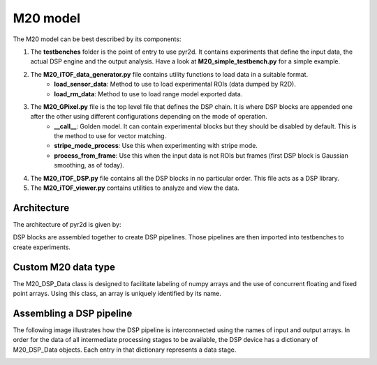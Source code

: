 **********************
M20 model
**********************

The M20 model can be best described by its components:

1. The **testbenches** folder is the point of entry to use pyr2d. It contains experiments that define the input data, the actual DSP engine and the output analysis. Have a look at **M20_simple_testbench.py** for a simple example.
2. The **M20_iTOF_data_generator.py** file contains utility functions to load data in a suitable format.
	- **load_sensor_data**: Method to use to load experimental ROIs (data dumped by R2D).
	- **load_rm_data**: Method to use to load range model exported data.
3. The **M20_GPixel.py** file is the top level file that defines the DSP chain. It is where DSP blocks are appended one after the other using different configurations depending on the mode of operation.
	- **__call__**: Golden model. It can contain experimental blocks but they should be disabled by default. This is the method to use for vector matching.
	- **stripe_mode_process**: Use this when experimenting with stripe mode.
	- **process_from_frame**: Use this when the input data is not ROIs but frames (first DSP block is Gaussian smoothing, as of today).
4. The **M20_iTOF_DSP.py** file contains all the DSP blocks in no particular order. This file acts as a DSP library. 
5. The **M20_iTOF_viewer.py** contains utilities to analyze and view the data.

Architecture
--------------
The architecture of pyr2d is given by:

.. image:: pngs/pyr2d_arch.png

DSP blocks are assembled together to create DSP pipelines. Those pipelines are then imported into testbenches
to create experiments.

Custom M20 data type
---------------------------
The M20_DSP_Data class is designed to facilitate labeling of numpy arrays and the use of concurrent floating and fixed point arrays. Using
this class, an array is uniquely identified by its name.

Assembling a DSP pipeline
---------------------------
The following image illustrates how the DSP pipeline is interconnected using the names of input and output arrays.
In order for the data of all intermediate processing stages to be available, the DSP device has a dictionary of
M20_DSP_Data objects. Each entry in that dictionary represents a data stage.

.. image:: pngs/dsp_pipeline_creation.png

